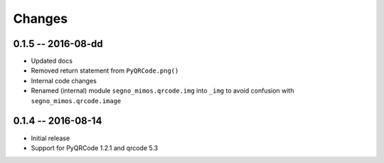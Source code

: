 Changes
=======

0.1.5 -- 2016-08-dd
-------------------
* Updated docs
* Removed return statement from ``PyQRCode.png()``
* Internal code changes
* Renamed (internal) module ``segno_mimos.qrcode.img`` into ``_img`` to avoid
  confusion with ``segno_mimos.qrcode.image``


0.1.4 -- 2016-08-14
-------------------
* Initial release
* Support for PyQRCode 1.2.1 and qrcode 5.3
